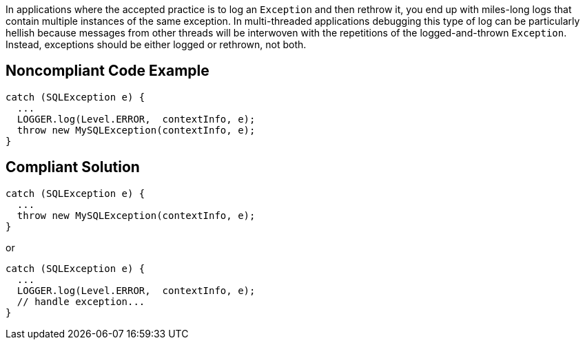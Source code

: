 In applications where the accepted practice is to log an `+Exception+` and then rethrow it, you end up with miles-long logs that contain multiple instances of the same exception. In multi-threaded applications debugging this type of log can be particularly hellish because messages from other threads will be interwoven with the repetitions of the logged-and-thrown `+Exception+`. Instead, exceptions should be either logged or rethrown, not both.


== Noncompliant Code Example

----
catch (SQLException e) {
  ...
  LOGGER.log(Level.ERROR,  contextInfo, e);
  throw new MySQLException(contextInfo, e);
}
----


== Compliant Solution

----
catch (SQLException e) {
  ...
  throw new MySQLException(contextInfo, e);
}
----
or 

----
catch (SQLException e) {
  ...
  LOGGER.log(Level.ERROR,  contextInfo, e);
  // handle exception...
}
----


